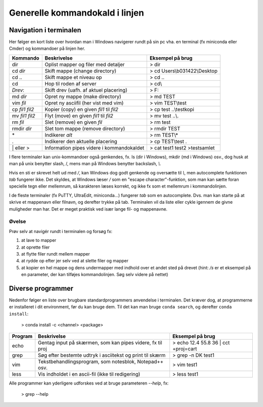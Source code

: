 .. _kald:

Generelle kommandokald i linjen 
-----------------------------------------------------

Navigation i terminalen
+++++++++++++++++++++++++

Her følger en kort liste over hvordan man i Windows navigerer rundt på sin pc 
vha. en terminal (fx miniconda eller Cmder) og kommandoer på linjen her. 

===================  ===========================================  ===========================================
**Kommando**         **Beskrivelse**                              **Eksempel på brug**
-------------------  -------------------------------------------  -------------------------------------------
dir  		         Oplist mapper og filer med detaljer          > dir
cd *dir*             Skift mappe (change directory)               > cd Users\\b031422\\Desktop
cd ..                Skift mappe et niveau op                     > cd ..
cd\                  Hop til roden af server                      > cd\\
*Drev*:              Skift drev (uafh. af aktuel placering)       > F:
md *dir*             Opret ny mappe (make directory)              > md TEST
vim *fil*            Opret ny asciifil (her vist med vim)         > vim TEST\\test
cp *fil1* *fil2*     Kopier (copy) en given *fil1* til *fil2*     > cp test ..\\testkopi	
mv *fil1* *fil2*     Flyt (move) en given *fil1* til *fil2*       > mv test ..\\. 
rm *fil*             Slet (remove) en given *fil*                 > rm test
rmdir *dir*          Slet tom mappe (remove directory)            > rmdir TEST
\*                   Indikerer *alt*                              > rm TEST\\\*
.                    Indikerer den aktuelle placering             > cp TEST\\test .
\| eller >           Information pipes videre i kommandokaldet    > cat test1 test2 >testsamlet
===================  ===========================================  ===========================================

I flere terminaler kan unix-kommandoer også genkendes, fx. ls (dir i Windows), mkdir (md i Windows) 
osv., dog husk at man på unix benytter slash, /, mens man på Windows benytter backslash, *\\*.

Hvis en sti er skrevet helt ud med */*, kan Windows dog godt genkende og oversætte 
til *\\*, men autocomplete funktionen *tab* fungerer ikke.
Det skyldes, at Windows læser */* som en "escape character"-funktion, som man kan 
sætte foran specielle tegn eller mellemrum, så karakteren læses korrekt, og ikke 
fx som et mellemrum i kommandolinjen.  

I de fleste terminaler (fx PuTTY, UltraEdit, miniconda...) fungerer *tab* som en 
autocomplete. Dvs. man kan starte på at skrive et mappenavn eller filnavn, og 
derefter trykke på tab. Terminalen vil da liste eller cykle igennem de givne 
muligheder man har. Det er meget praktisk ved især lange fil- og mappenavne.

Øvelse
^^^^^^^^^^^^^^^^^^^

Prøv selv at navigér rundt i terminalen og forsøg fx:

1. at lave to mapper
2. at oprette filer
3. at flytte filer rundt mellem mapper
4. at rydde op efter jer selv ved at slette filer og mapper
5. at kopier en hel mappe og dens undermapper med indhold over et andet sted på 
   drevet (hint: */s* er et eksempel på en parameter, der kan tilføjes kommandolinjen. 
   Søg selv videre på nettet)
 
 
Diverse programmer
+++++++++++++++++++++++++++++++++++++++

Nedenfor følger en liste over brugbare standardprogrammers anvendelse i terminalen. Det kræver dog, at 
programmerne er installeret i dit environment, før du kan bruge dem. Til det kan man bruge ``conda search``, 
og derefter ``conda install``:
	
	> conda install -c <channel> <package>

=============  ==========================================================  ===========================================
**Program**    **Beskrivelse**                                             **Eksempel på brug**
-------------  ----------------------------------------------------------  -------------------------------------------
echo           Gentag input på skærmen, som kan pipes videre, fx til proj  > echo 12.4 55.8 36 | cct +proj=cart 
grep           Søg efter bestemte udtryk i asciitekst og print til skærm   > grep -n DK test1
vim            Tekstbehandlingsprogram, som notesblok, Notepad++ osv.      > vim test1
less           Vis indholdet i en ascii-fil (ikke til redigering)          > less test1
=============  ==========================================================  ===========================================

Alle programmer kan yderligere udforskes ved at bruge parameteren *--help*, fx:
 
	> grep --help
